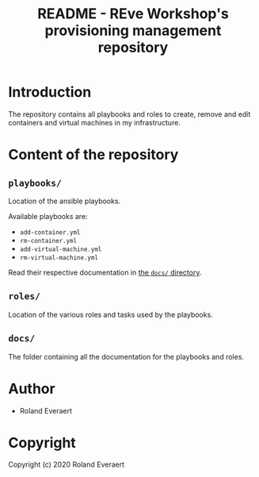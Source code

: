#+TITLE: README - REve Workshop's provisioning management repository
* Introduction
  The repository contains all playbooks and roles to create,
  remove and edit containers and virtual machines in my
  infrastructure.
* Content of the repository
** =playbooks/=
   Location of the ansible playbooks.

   Available playbooks are:
   - =add-container.yml=
   - =rm-container.yml=
   - =add-virtual-machine.yml=
   - =rm-virtual-machine.yml=

   Read their respective documentation in [[file:docs/][the =docs/= directory]].
** =roles/=
   Location of the various roles and tasks used by the playbooks.
** =docs/=
   The folder containing all the documentation for the playbooks and
   roles.
* Author

+ Roland Everaert
* Copyright

Copyright (c) 2020 Roland Everaert
